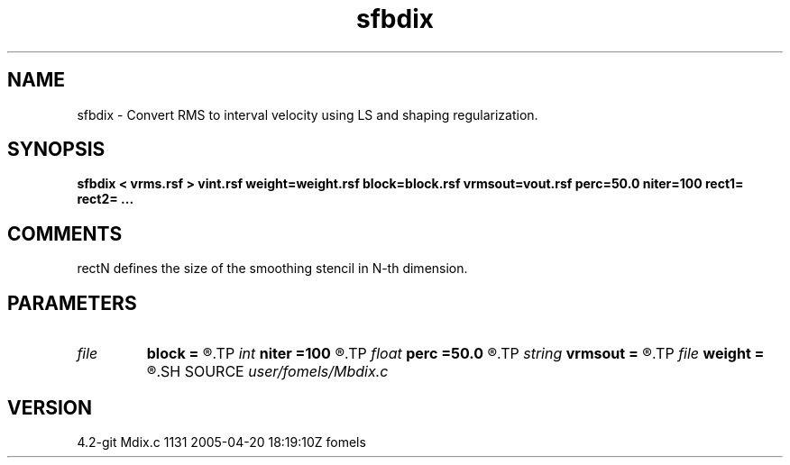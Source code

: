 .TH sfbdix 1  "APRIL 2023" Madagascar "Madagascar Manuals"
.SH NAME
sfbdix \- Convert RMS to interval velocity using LS and shaping regularization.
.SH SYNOPSIS
.B sfbdix < vrms.rsf > vint.rsf weight=weight.rsf block=block.rsf vrmsout=vout.rsf perc=50.0 niter=100 rect1= rect2= ...
.SH COMMENTS
rectN defines the size of the smoothing stencil in N-th dimension.

.SH PARAMETERS
.PD 0
.TP
.I file   
.B block
.B =
.R  	auxiliary input file name
.TP
.I int    
.B niter
.B =100
.R  	maximum number of iterations
.TP
.I float  
.B perc
.B =50.0
.R  	percentage for sharpening
.TP
.I string 
.B vrmsout
.B =
.R  	optionally, output predicted vrms (auxiliary output file name)
.TP
.I file   
.B weight
.B =
.R  	auxiliary input file name
.SH SOURCE
.I user/fomels/Mbdix.c
.SH VERSION
4.2-git Mdix.c 1131 2005-04-20 18:19:10Z fomels
